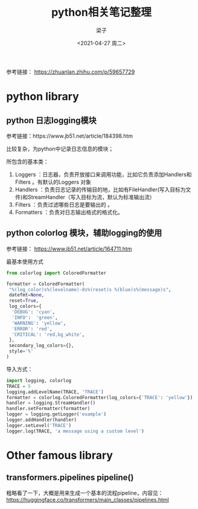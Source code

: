 #+title: python相关笔记整理
#+author: 梁子
#+mail: 2273067585@qq.com
#+date: <2021-04-27 周二>

参考链接： https://zhuanlan.zhihu.com/p/59657729




* python library

** python 日志logging模块 

参考链接：https://www.jb51.net/article/184398.htm

比较复杂，为python中记录日志信息的模块；

所包含的基本类：

1. Loggers ：日志器，负责开放接口来调用功能，比如它负责添加Handlers和Filters 。有默认的Loggers 对象
2. Handlers  ：负责日志记录的传输目的地，比如有FileHandler(写入目标为文件)和StreamHandler（写入目标为流，默认为标准输出流）
3. Filters ：负责过滤哪些日志是要输出的 。
4. Formatters ：负责对日志输出格式的格式化。

** python colorlog 模块，辅助logging的使用

参考链接： https://www.jb51.net/article/164711.htm


最基本使用方式
#+BEGIN_SRC python
  from colorlog import ColoredFormatter
 
  formatter = ColoredFormatter(
   "%(log_color)s%(levelname)-8s%(reset)s %(blue)s%(message)s",
   datefmt=None,
   reset=True,
   log_colors={
    'DEBUG': 'cyan',
    'INFO':  'green',
    'WARNING': 'yellow',
    'ERROR': 'red',
    'CRITICAL': 'red,bg_white',
   },
   secondary_log_colors={},
   style='%'
  )
#+END_SRC

导入方式：

#+BEGIN_SRC python
  import logging, colorlog
  TRACE = 5
  logging.addLevelName(TRACE, 'TRACE')
  formatter = colorlog.ColoredFormatter(log_colors={'TRACE': 'yellow'})
  handler = logging.StreamHandler()
  handler.setFormatter(formatter)
  logger = logging.getLogger('example')
  logger.addHandler(handler)
  logger.setLevel('TRACE')
  logger.log(TRACE, 'a message using a custom level')
#+END_SRC


* Other famous library

** transformers.pipelines pipeline()

粗略看了一下，大概是用来生成一个基本的流程pipeline，内容见：
https://huggingface.co/transformers/main_classes/pipelines.html







